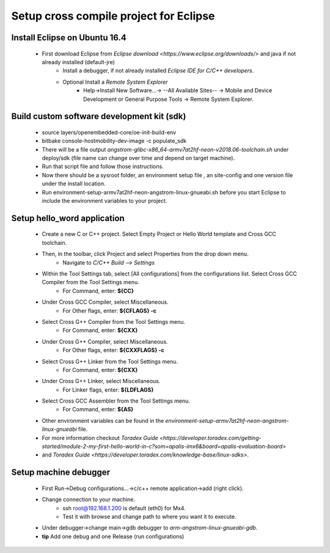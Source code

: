 .. _crosscompile:

=======================================
Setup cross compile project for Eclipse
=======================================


Install Eclipse on Ubuntu 16.4
------------------------------

    - First download Eclipse from `Eclipse download <https://www.eclipse.org/downloads/>` and java if not already installed (default-jre)
        - Install a debugger, if not already installed *Eclipse IDE for C/C++ developers*.
        - Optional Install a *Remote System Explorer*
            - Help->Install New Software...-> --All Available Sites-- -> Mobile and Device Development or General Purpose Tools -> Remote System Explorer.

Build custom software development kit (sdk)
-------------------------------------------

    - source layers/openembedded-core/oe-init-build-env
    - bitbake console-hostmobility-dev-image -c populate_sdk
    - There will be a file output *angstrom-glibc-x86_64-armv7at2hf-neon-v2018.06-toolchain.sh* under deploy/sdk (file name can change over time and depend on target machine).
    - Run that script file and follow those instructions. 
    - Now there should be a sysroot folder, an environment setup file , an site-config and one version file under the install location. 
    - Run environment-setup-armv7at2hf-neon-angstrom-linux-gnueabi.sh before you start Eclipse to include the environment variables to your project.

Setup hello_word application
----------------------------

    - Create a new C or C++ project. Select Empty Project or Hello World template and Cross GCC toolchain.
    
    - Then, in the toolbar, click Project and select Properties from the drop down menu.
        - Navigate to *C/C++ Build --> Settings*

    - Within the Tool Settings tab, select [All configurations] from the configurations list. Select Cross GCC Compiler from the Tool Settings menu.
        - For Command, enter: **${CC}**

    - Under Cross GCC Compiler, select Miscellaneous.
        - For Other flags, enter: **${CFLAGS} -c**

    - Select Cross G++ Compiler from the Tool Settings menu.
        - For Command, enter: **${CXX}**

    - Under Cross G++ Compiler, select Miscellaneous.
        - For Other flags, enter: **${CXXFLAGS} -c**

    - Select Cross G++ Linker from the Tool Settings menu.
        - For Command, enter: **${CXX}**

    - Under Cross G++ Linker, select Miscellaneous.
        - For Linker flags, enter: **${LDFLAGS}**

    - Select Cross GCC Assembler from the Tool Settings menu.
        - For Command, enter: **${AS}**

    - Other environment variables can be found in the *environment-setup-armv7at2hf-neon-angstrom-linux-gnueabi* file.

    - For more information checkout `Toradex Guide <https://developer.toradex.com/getting-started/module-2-my-first-hello-world-in-c?som=apalis-imx6&board=apalis-evaluation-board>` 
    - and `Toradex Guide <https://developer.toradex.com/knowledge-base/linux-sdks>`.


Setup machine debugger
----------------------

    - First Run->Debug configurations...->c/c++ remote application->add (right click).
    - Change connection to your machine. 
        - ssh root@192.168.1.200 is default (eth0) for Mx4. 
        - Test it with browse and change path to where you want it to execute.
    - Under debugger->change main->gdb debugger to `arm-angstrom-linux-gnueabi-gdb`.
    - **tip** Add one debug and one Release (run configurations)



